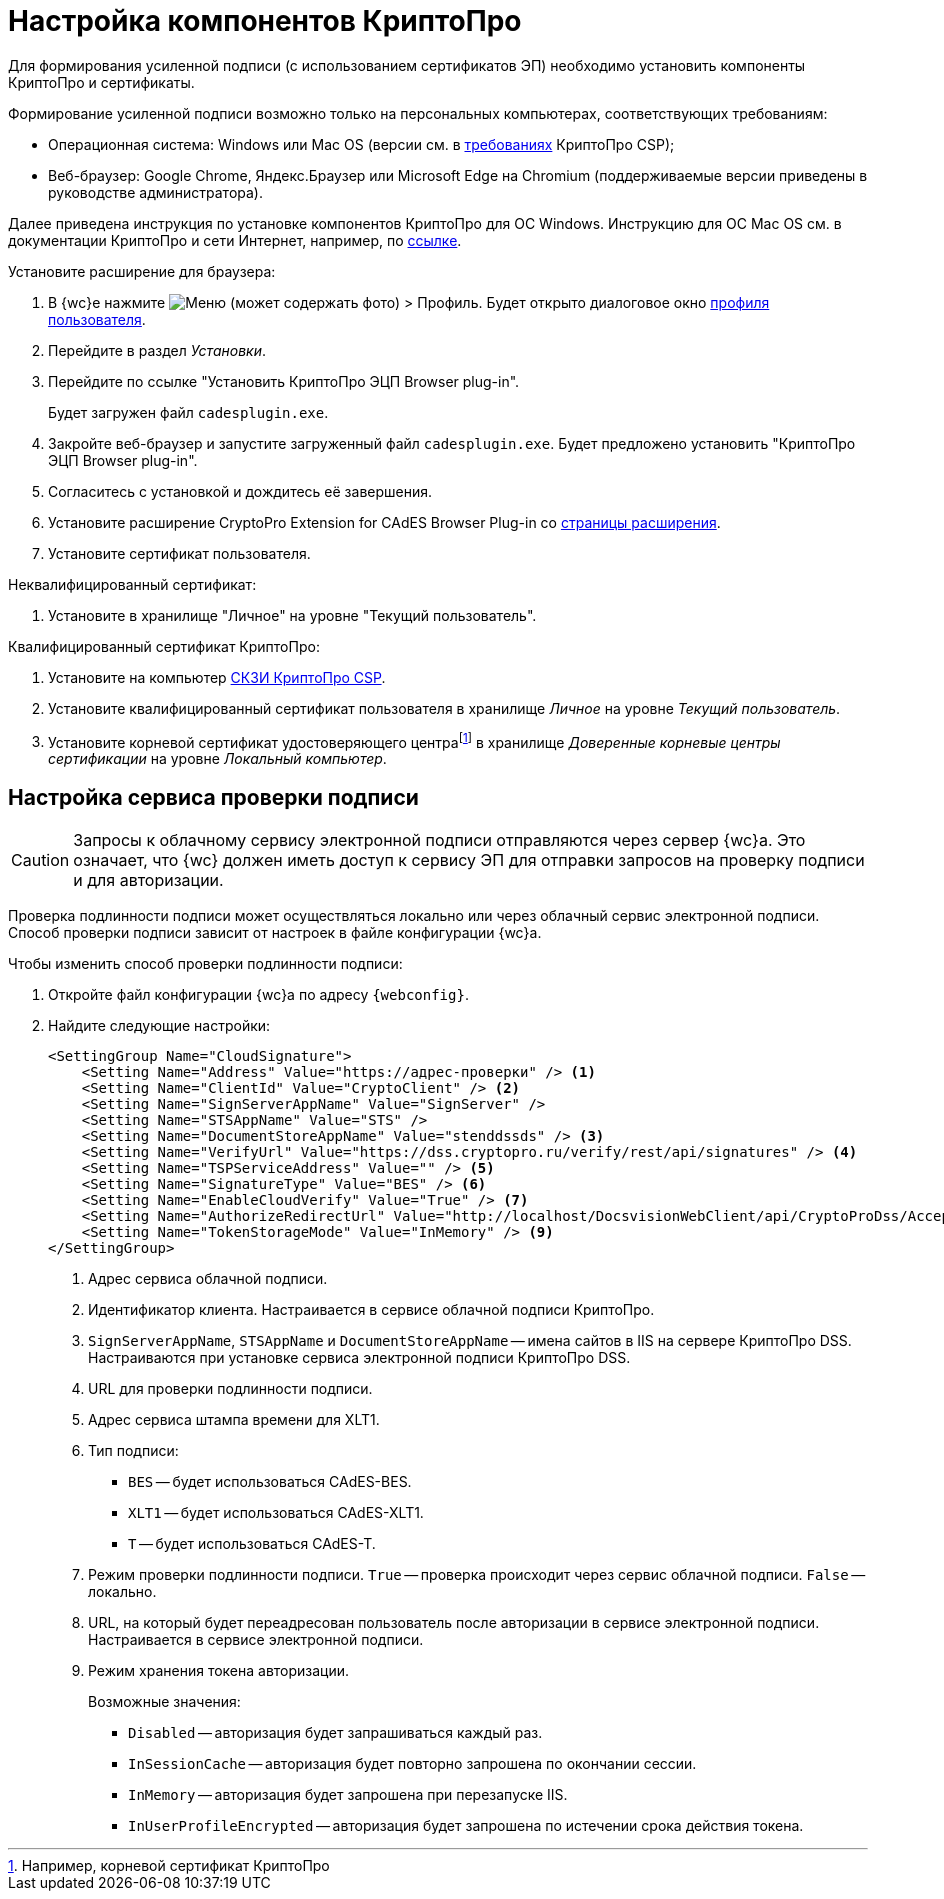 :root-cert: корневой сертификат удостоверяющего центраfootnote:[Например, корневой сертификат КриптоПро]

= Настройка компонентов КриптоПро

Для формирования усиленной подписи (с использованием сертификатов ЭП) необходимо установить компоненты КриптоПро и сертификаты.

Формирование усиленной подписи возможно только на персональных компьютерах, соответствующих требованиям:

* Операционная система: Windows или Mac OS (версии см. в https://www.cryptopro.ru/products/csp/compare[требованиях] КриптоПро CSP);
* Веб-браузер: Google Chrome, Яндекс.Браузер или Microsoft Edge на Chromium (поддерживаемые версии приведены в руководстве администратора).

Далее приведена инструкция по установке компонентов КриптоПро для ОС Windows. Инструкцию для ОС Mac OS см. в документации КриптоПро и сети Интернет, например, по https://support.cryptopro.ru/index.php?/Knowledgebase/Article/View/232/0/rbot-s-kriptopro-csp-v-macos[ссылке].

.Установите расширение для браузера:
. В {wc}е нажмите image:user:buttons/person-grey.png[Меню] (может содержать фото) > Профиль. Будет открыто диалоговое окно xref:user:interface-user-profile.adoc[профиля пользователя].
. Перейдите в раздел _Установки_.
. Перейдите по ссылке "Установить КриптоПро ЭЦП Browser plug-in".
+
Будет загружен файл `cadesplugin.exe`.
+
. Закройте веб-браузер и запустите загруженный файл `cadesplugin.exe`. Будет предложено установить "КриптоПро ЭЦП Browser plug-in".
. Согласитесь с установкой и дождитесь её завершения.
. Установите расширение CryptoPro Extension for CAdES Browser Plug-in со https://chrome.google.com/webstore/detail/cryptopro-extension-for-c/iifchhfnnmpdbibifmljnfjhpififfog[страницы расширения].
. Установите сертификат пользователя.

.Неквалифицированный сертификат:
. Установите в хранилище "Личное" на уровне "Текущий пользователь".

.Квалифицированный сертификат КриптоПро:
. Установите на компьютер https://www.cryptopro.ru/products/csp/downloads[СКЗИ КриптоПро CSP].
. Установите квалифицированный сертификат пользователя в хранилище _Личное_ на уровне _Текущий пользователь_.
. Установите
ifdef::root-cert[{root-cert}]
в хранилище _Доверенные корневые центры сертификации_ на уровне _Локальный компьютер_.

[#check]
== Настройка сервиса проверки подписи

[CAUTION]
====
Запросы к облачному сервису электронной подписи отправляются через сервер {wc}а. Это означает, что {wc} должен иметь доступ к сервису ЭП для отправки запросов на проверку подписи и для авторизации.
====

Проверка подлинности подписи может осуществляться локально или через облачный сервис электронной подписи. Способ проверки подписи зависит от настроек в файле конфигурации {wc}а.

.Чтобы изменить способ проверки подлинности подписи:
. Откройте файл конфигурации {wc}а по адресу `{webconfig}`.
. Найдите следующие настройки:
+
[source]
----
<SettingGroup Name="CloudSignature">
    <Setting Name="Address" Value="https://адрес-проверки" /> <.>
    <Setting Name="ClientId" Value="CryptoClient" /> <.>
    <Setting Name="SignServerAppName" Value="SignServer" />
    <Setting Name="STSAppName" Value="STS" />
    <Setting Name="DocumentStoreAppName" Value="stenddssds" /> <.>
    <Setting Name="VerifyUrl" Value="https://dss.cryptopro.ru/verify/rest/api/signatures" /> <.>
    <Setting Name="TSPServiceAddress" Value="" /> <.>
    <Setting Name="SignatureType" Value="BES" /> <.>
    <Setting Name="EnableCloudVerify" Value="True" /> <.>
    <Setting Name="AuthorizeRedirectUrl" Value="http://localhost/DocsvisionWebClient/api/CryptoProDss/AcceptAuthorization" /> <.>
    <Setting Name="TokenStorageMode" Value="InMemory" /> <.>
</SettingGroup>
----
<.> Адрес сервиса облачной подписи.
<.> Идентификатор клиента. Настраивается в сервисе облачной подписи КриптоПро.
<.> `SignServerAppName`, `STSAppName` и `DocumentStoreAppName` -- имена сайтов в IIS на сервере КриптоПро DSS. Настраиваются при установке сервиса электронной подписи КриптоПро DSS.
<.> URL для проверки подлинности подписи.
<.> Адрес сервиса штампа времени для XLT1.
<.> Тип подписи:
+
* `BES` -- будет использоваться CAdES-BES.
* `XLT1` -- будет использоваться CAdES-XLT1.
* `T` -- будет использоваться CAdES-T.
+
<.> Режим проверки подлинности подписи. `True` -- проверка происходит через сервис облачной подписи. `False` -- локально.
<.> URL, на который будет переадресован пользователь после авторизации в сервисе электронной подписи. Настраивается в сервисе электронной подписи.
<.> Режим хранения токена авторизации.
+
.Возможные значения:
* `Disabled` -- авторизация будет запрашиваться каждый раз.
* `InSessionCache` -- авторизация будет повторно запрошена по окончании сессии.
* `InMemory` -- авторизация будет запрошена при перезапуске IIS.
* `InUserProfileEncrypted` -- авторизация будет запрошена по истечении срока действия токена.

